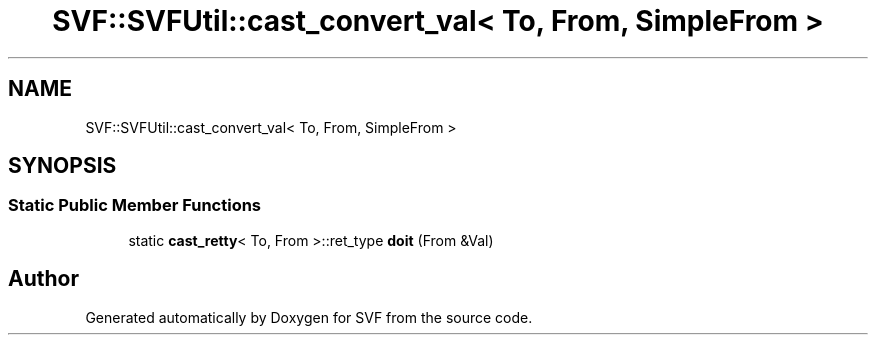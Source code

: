 .TH "SVF::SVFUtil::cast_convert_val< To, From, SimpleFrom >" 3 "Sun Feb 14 2021" "SVF" \" -*- nroff -*-
.ad l
.nh
.SH NAME
SVF::SVFUtil::cast_convert_val< To, From, SimpleFrom >
.SH SYNOPSIS
.br
.PP
.SS "Static Public Member Functions"

.in +1c
.ti -1c
.RI "static \fBcast_retty\fP< To, From >::ret_type \fBdoit\fP (From &Val)"
.br
.in -1c

.SH "Author"
.PP 
Generated automatically by Doxygen for SVF from the source code\&.
